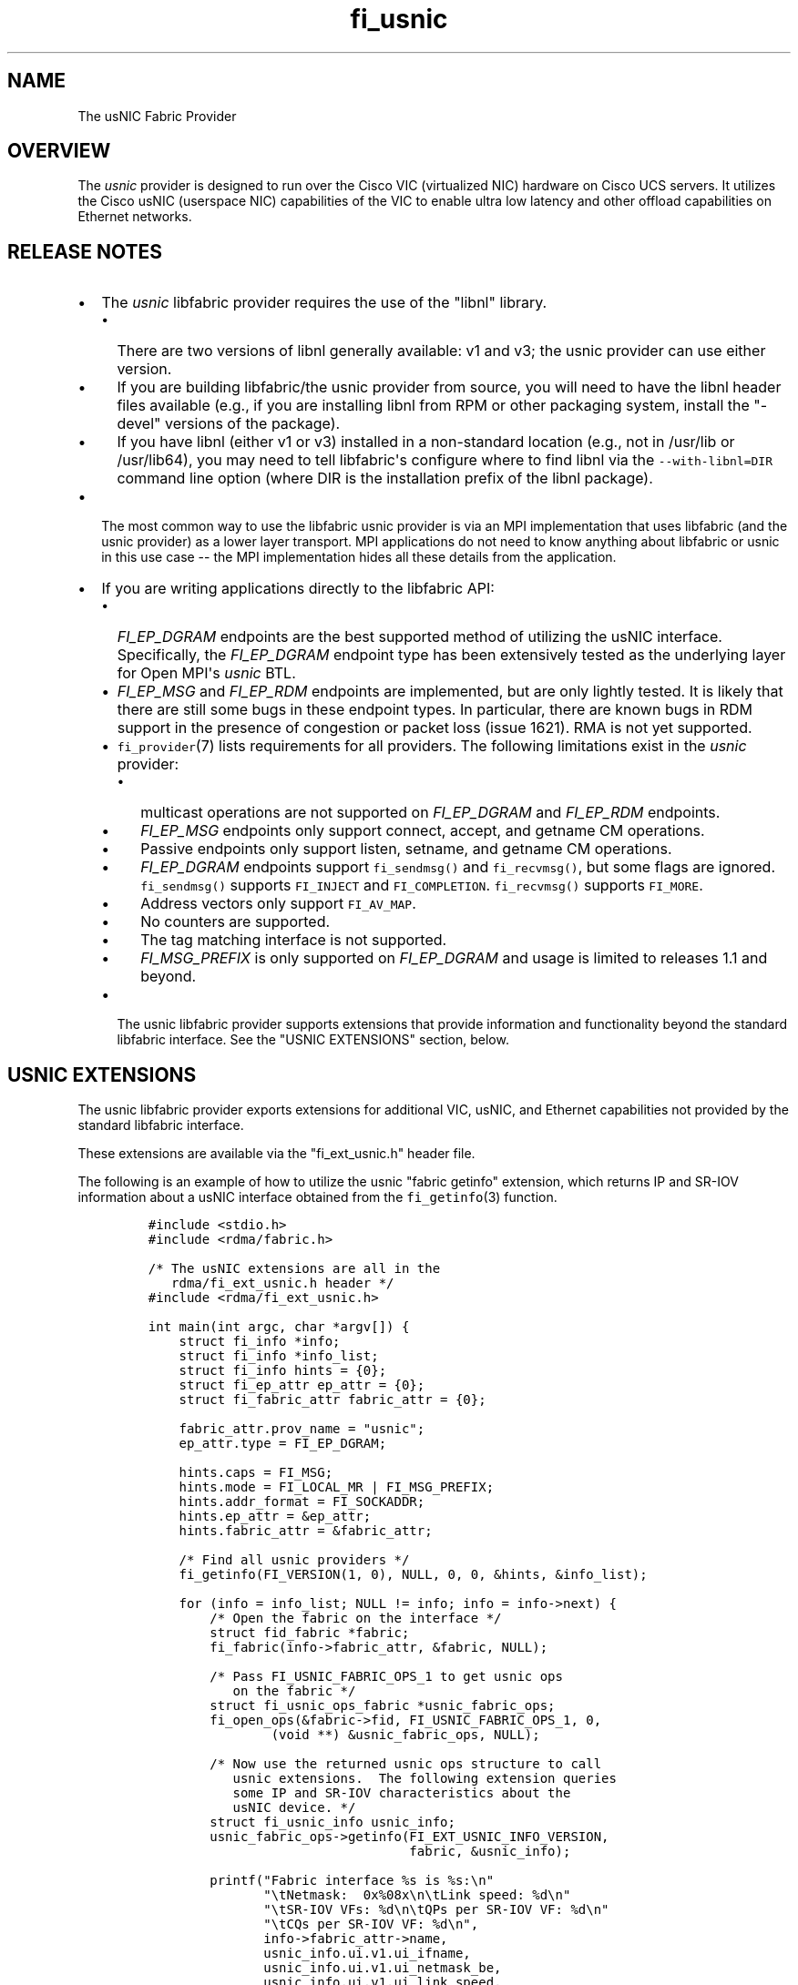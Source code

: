 .TH "fi_usnic" "7" "2016\-02\-27" "Libfabric Programmer\[aq]s Manual" "\@VERSION\@"
.SH NAME
.PP
The usNIC Fabric Provider
.SH OVERVIEW
.PP
The \f[I]usnic\f[] provider is designed to run over the Cisco VIC
(virtualized NIC) hardware on Cisco UCS servers.
It utilizes the Cisco usNIC (userspace NIC) capabilities of the VIC to
enable ultra low latency and other offload capabilities on Ethernet
networks.
.SH RELEASE NOTES
.IP \[bu] 2
The \f[I]usnic\f[] libfabric provider requires the use of the "libnl"
library.
.RS 2
.IP \[bu] 2
There are two versions of libnl generally available: v1 and v3; the
usnic provider can use either version.
.IP \[bu] 2
If you are building libfabric/the usnic provider from source, you will
need to have the libnl header files available (e.g., if you are
installing libnl from RPM or other packaging system, install the
"\-devel" versions of the package).
.IP \[bu] 2
If you have libnl (either v1 or v3) installed in a non\-standard
location (e.g., not in /usr/lib or /usr/lib64), you may need to tell
libfabric\[aq]s configure where to find libnl via the
\f[C]\-\-with\-libnl=DIR\f[] command line option (where DIR is the
installation prefix of the libnl package).
.RE
.IP \[bu] 2
The most common way to use the libfabric usnic provider is via an MPI
implementation that uses libfabric (and the usnic provider) as a lower
layer transport.
MPI applications do not need to know anything about libfabric or usnic
in this use case \-\- the MPI implementation hides all these details
from the application.
.IP \[bu] 2
If you are writing applications directly to the libfabric API:
.RS 2
.IP \[bu] 2
\f[I]FI_EP_DGRAM\f[] endpoints are the best supported method of
utilizing the usNIC interface.
Specifically, the \f[I]FI_EP_DGRAM\f[] endpoint type has been
extensively tested as the underlying layer for Open MPI\[aq]s
\f[I]usnic\f[] BTL.
.IP \[bu] 2
\f[I]FI_EP_MSG\f[] and \f[I]FI_EP_RDM\f[] endpoints are implemented, but
are only lightly tested.
It is likely that there are still some bugs in these endpoint types.
In particular, there are known bugs in RDM support in the presence of
congestion or packet loss (issue 1621).
RMA is not yet supported.
.IP \[bu] 2
\f[C]fi_provider\f[](7) lists requirements for all providers.
The following limitations exist in the \f[I]usnic\f[] provider:
.RS 2
.IP \[bu] 2
multicast operations are not supported on \f[I]FI_EP_DGRAM\f[] and
\f[I]FI_EP_RDM\f[] endpoints.
.IP \[bu] 2
\f[I]FI_EP_MSG\f[] endpoints only support connect, accept, and getname
CM operations.
.IP \[bu] 2
Passive endpoints only support listen, setname, and getname CM
operations.
.IP \[bu] 2
\f[I]FI_EP_DGRAM\f[] endpoints support \f[C]fi_sendmsg()\f[] and
\f[C]fi_recvmsg()\f[], but some flags are ignored.
\f[C]fi_sendmsg()\f[] supports \f[C]FI_INJECT\f[] and
\f[C]FI_COMPLETION\f[].
\f[C]fi_recvmsg()\f[] supports \f[C]FI_MORE\f[].
.IP \[bu] 2
Address vectors only support \f[C]FI_AV_MAP\f[].
.IP \[bu] 2
No counters are supported.
.IP \[bu] 2
The tag matching interface is not supported.
.IP \[bu] 2
\f[I]FI_MSG_PREFIX\f[] is only supported on \f[I]FI_EP_DGRAM\f[] and
usage is limited to releases 1.1 and beyond.
.RE
.IP \[bu] 2
The usnic libfabric provider supports extensions that provide
information and functionality beyond the standard libfabric interface.
See the "USNIC EXTENSIONS" section, below.
.RE
.SH USNIC EXTENSIONS
.PP
The usnic libfabric provider exports extensions for additional VIC,
usNIC, and Ethernet capabilities not provided by the standard libfabric
interface.
.PP
These extensions are available via the "fi_ext_usnic.h" header file.
.PP
The following is an example of how to utilize the usnic "fabric getinfo"
extension, which returns IP and SR\-IOV information about a usNIC
interface obtained from the \f[C]fi_getinfo\f[](3) function.
.IP
.nf
\f[C]
#include\ <stdio.h>
#include\ <rdma/fabric.h>

/*\ The\ usNIC\ extensions\ are\ all\ in\ the
\ \ \ rdma/fi_ext_usnic.h\ header\ */
#include\ <rdma/fi_ext_usnic.h>

int\ main(int\ argc,\ char\ *argv[])\ {
\ \ \ \ struct\ fi_info\ *info;
\ \ \ \ struct\ fi_info\ *info_list;
\ \ \ \ struct\ fi_info\ hints\ =\ {0};
\ \ \ \ struct\ fi_ep_attr\ ep_attr\ =\ {0};
\ \ \ \ struct\ fi_fabric_attr\ fabric_attr\ =\ {0};

\ \ \ \ fabric_attr.prov_name\ =\ "usnic";
\ \ \ \ ep_attr.type\ =\ FI_EP_DGRAM;

\ \ \ \ hints.caps\ =\ FI_MSG;
\ \ \ \ hints.mode\ =\ FI_LOCAL_MR\ |\ FI_MSG_PREFIX;
\ \ \ \ hints.addr_format\ =\ FI_SOCKADDR;
\ \ \ \ hints.ep_attr\ =\ &ep_attr;
\ \ \ \ hints.fabric_attr\ =\ &fabric_attr;

\ \ \ \ /*\ Find\ all\ usnic\ providers\ */
\ \ \ \ fi_getinfo(FI_VERSION(1,\ 0),\ NULL,\ 0,\ 0,\ &hints,\ &info_list);

\ \ \ \ for\ (info\ =\ info_list;\ NULL\ !=\ info;\ info\ =\ info\->next)\ {
\ \ \ \ \ \ \ \ /*\ Open\ the\ fabric\ on\ the\ interface\ */
\ \ \ \ \ \ \ \ struct\ fid_fabric\ *fabric;
\ \ \ \ \ \ \ \ fi_fabric(info\->fabric_attr,\ &fabric,\ NULL);

\ \ \ \ \ \ \ \ /*\ Pass\ FI_USNIC_FABRIC_OPS_1\ to\ get\ usnic\ ops
\ \ \ \ \ \ \ \ \ \ \ on\ the\ fabric\ */
\ \ \ \ \ \ \ \ struct\ fi_usnic_ops_fabric\ *usnic_fabric_ops;
\ \ \ \ \ \ \ \ fi_open_ops(&fabric\->fid,\ FI_USNIC_FABRIC_OPS_1,\ 0,
\ \ \ \ \ \ \ \ \ \ \ \ \ \ \ \ (void\ **)\ &usnic_fabric_ops,\ NULL);

\ \ \ \ \ \ \ \ /*\ Now\ use\ the\ returned\ usnic\ ops\ structure\ to\ call
\ \ \ \ \ \ \ \ \ \ \ usnic\ extensions.\ \ The\ following\ extension\ queries
\ \ \ \ \ \ \ \ \ \ \ some\ IP\ and\ SR\-IOV\ characteristics\ about\ the
\ \ \ \ \ \ \ \ \ \ \ usNIC\ device.\ */
\ \ \ \ \ \ \ \ struct\ fi_usnic_info\ usnic_info;
\ \ \ \ \ \ \ \ usnic_fabric_ops\->getinfo(FI_EXT_USNIC_INFO_VERSION,
\ \ \ \ \ \ \ \ \ \ \ \ \ \ \ \ \ \ \ \ \ \ \ \ \ \ \ \ \ \ \ \ \ \ fabric,\ &usnic_info);

\ \ \ \ \ \ \ \ printf("Fabric\ interface\ %s\ is\ %s:\\n"
\ \ \ \ \ \ \ \ \ \ \ \ \ \ \ "\\tNetmask:\ \ 0x%08x\\n\\tLink\ speed:\ %d\\n"
\ \ \ \ \ \ \ \ \ \ \ \ \ \ \ "\\tSR\-IOV\ VFs:\ %d\\n\\tQPs\ per\ SR\-IOV\ VF:\ %d\\n"
\ \ \ \ \ \ \ \ \ \ \ \ \ \ \ "\\tCQs\ per\ SR\-IOV\ VF:\ %d\\n",
\ \ \ \ \ \ \ \ \ \ \ \ \ \ \ info\->fabric_attr\->name,
\ \ \ \ \ \ \ \ \ \ \ \ \ \ \ usnic_info.ui.v1.ui_ifname,
\ \ \ \ \ \ \ \ \ \ \ \ \ \ \ usnic_info.ui.v1.ui_netmask_be,
\ \ \ \ \ \ \ \ \ \ \ \ \ \ \ usnic_info.ui.v1.ui_link_speed,
\ \ \ \ \ \ \ \ \ \ \ \ \ \ \ usnic_info.ui.v1.ui_num_vf,
\ \ \ \ \ \ \ \ \ \ \ \ \ \ \ usnic_info.ui.v1.ui_qp_per_vf,
\ \ \ \ \ \ \ \ \ \ \ \ \ \ \ usnic_info.ui.v1.ui_cq_per_vf);

\ \ \ \ \ \ \ \ fi_close(&fabric\->fid);
\ \ \ \ }

\ \ \ \ fi_freeinfo(info_list);
\ \ \ \ return\ 0;
}
\f[]
.fi
.PP
Note that other usnic extensions are defined for other fabric objects.
The second argument to \f[C]fi_open_ops\f[](3) is used to identify both
the fid type and the extension family.
For example, \f[I]FI_USNIC_AV_OPS_1\f[] can be used in conjunction with
an \f[C]fi_av\f[] fid to obtain usnic extensions for address vectors.
.PP
See fi_ext_usnic.h for more details.
.SH SEE ALSO
.PP
\f[C]fabric\f[](7), \f[C]fi_open_ops\f[](3), \f[C]fi_provider\f[](7),
.SH AUTHORS
OpenFabrics.

